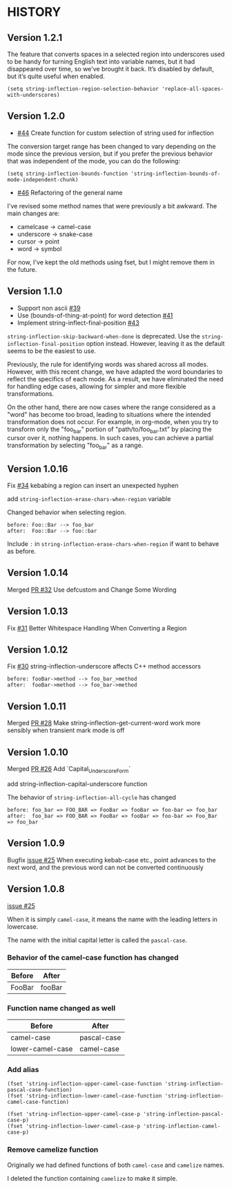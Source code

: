 * HISTORY

** Version 1.2.1

   The feature that converts spaces in a selected region into underscores used to be handy for turning English text into variable names, but it had disappeared over time, so we've brought it back. It’s disabled by default, but it’s quite useful when enabled.

   =(setq string-inflection-region-selection-behavior 'replace-all-spaces-with-underscores)=

** Version 1.2.0

   - [[https://github.com/akicho8/string-inflection/pull/44][#44]] Create function for custom selection of string used for inflection

   The conversion target range has been changed to vary depending on the mode since the previous version, but if you prefer the previous behavior that was independent of the mode, you can do the following:

   =(setq string-inflection-bounds-function 'string-inflection-bounds-of-mode-independent-chunk)=

   - [[https://github.com/akicho8/string-inflection/issues/46][#46]] Refactoring of the general name

   I've revised some method names that were previously a bit awkward.
   The main changes are:

   - camelcase -> camel-case
   - underscore -> snake-case
   - cursor -> point
   - word -> symbol

   For now, I've kept the old methods using fset, but I might remove them in the future.

** Version 1.1.0

   - Support non ascii [[https://github.com/akicho8/string-inflection/pull/39][#39]]
   - Use (bounds-of-thing-at-point) for word detection [[https://github.com/akicho8/string-inflection/pull/41][#41]]
   - Implement string-inflect-final-position [[https://github.com/akicho8/string-inflection/pull/43][#43]]

   =string-inflection-skip-backward-when-done= is deprecated.
   Use the =string-inflection-final-position= option instead.
   However, leaving it as the default seems to be the easiest to use.

   Previously, the rule for identifying words was shared across all modes. However, with this recent change, we have adapted the word boundaries to reflect the specifics of each mode. As a result, we have eliminated the need for handling edge cases, allowing for simpler and more flexible transformations.

   On the other hand, there are now cases where the range considered as a "word" has become too broad, leading to situations where the intended transformation does not occur. For example, in org-mode, when you try to transform only the "foo_bar" portion of "path/to/foo_bar.txt" by placing the cursor over it, nothing happens. In such cases, you can achieve a partial transformation by selecting "foo_bar" as a range.

** Version 1.0.16

   Fix [[https://github.com/akicho8/string-inflection/issues/34][#34]] kebabing a region can insert an unexpected hyphen

   add =string-inflection-erase-chars-when-region= variable

   Changed behavior when selecting region.

#+BEGIN_SRC
before: Foo::Bar --> foo_bar
after:  Foo::Bar --> foo::bar
#+END_SRC

   Include =:= in =string-inflection-erase-chars-when-region= if want to behave as before.

** Version 1.0.14

   Merged [[https://github.com/akicho8/string-inflection/pull/32][PR #32]] Use defcustom and Change Some Wording

** Version 1.0.13

   Fix [[https://github.com/akicho8/string-inflection/issues/31][#31]] Better Whitespace Handling When Converting a Region

** Version 1.0.12

   Fix [[https://github.com/akicho8/string-inflection/issues/30][#30]] string-inflection-underscore affects C++ method accessors

#+BEGIN_SRC
before: fooBar->method --> foo_bar_>method
after:  fooBar->method --> foo_bar->method
#+END_SRC

** Version 1.0.11

   Merged [[https://github.com/akicho8/string-inflection/pull/28][PR #28]] Make string-inflection-get-current-word work more sensibly when transient mark mode is off

** Version 1.0.10

   Merged [[https://github.com/akicho8/string-inflection/pull/26][PR #26]] Add `Capital_Underscore_Form`

   add string-inflection-capital-underscore function

   The behavior of =string-inflection-all-cycle= has changed

#+BEGIN_SRC
before: foo_bar => FOO_BAR => FooBar => fooBar => foo-bar => foo_bar
after:  foo_bar => FOO_BAR => FooBar => fooBar => foo-bar => Foo_Bar => foo_bar
#+END_SRC

** Version 1.0.9

   Bugfix [[https://github.com/akicho8/string-inflection/issues/27][issue #25]] When executing kebab-case etc., point advances to the next word, and the previous word can not be converted continuously

** Version 1.0.8

   [[https://github.com/akicho8/string-inflection/issues/25][issue #25]]

   When it is simply =camel-case=, it means the name with the leading letters in lowercase.

   The name with the initial capital letter is called the =pascal-case=.

*** Behavior of the camel-case function has changed

    | Before | After  |
    |--------+--------|
    | FooBar | fooBar |

*** Function name changed as well

    | Before          | After       |
    |-----------------+-------------|
    | camel-case       | pascal-case |
    | lower-camel-case | camel-case   |

*** Add alias

    #+BEGIN_SRC elisp
(fset 'string-inflection-upper-camel-case-function 'string-inflection-pascal-case-function)
(fset 'string-inflection-lower-camel-case-function 'string-inflection-camel-case-function)

(fset 'string-inflection-upper-camel-case-p 'string-inflection-pascal-case-p)
(fset 'string-inflection-lower-camel-case-p 'string-inflection-camel-case-p)
    #+END_SRC

*** Remove camelize function

    Originally we had defined functions of both =camel-case= and =camelize= names.

    I deleted the function containing =camelize= to make it simple.
